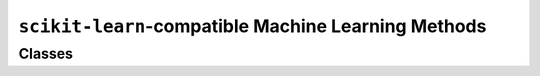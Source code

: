 ``scikit-learn``-compatible Machine Learning Methods
====================================================



Classes
-------------

.. autoapisummary:: skscope.skmodel
    skscope.skmodel.PortfolioSelection
    skscope.skmodel.NonlinearSelection
    skscope.skmodel.RobustRegression
    skscope.skmodel.MultivariateFailure
    skscope.skmodel.IsotonicRegression

.. autoapimodule:: skscope.skmodel
    :members: PortfolioSelection, NonlinearSelection, RobustRegression, MultivariateFailure, IsotonicRegression